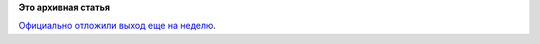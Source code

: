 .. title: Выход Fedora 18 откладывается еще на неделю
.. slug: Выход-fedora-18-откладывается-еще-на-неделю
.. date: 2012-08-31 09:50:49
.. tags:
.. category:
.. link:
.. description:
.. type: text
.. author: Peter Lemenkov

**Это архивная статья**


`Официально отложили выход еще на
неделю <http://thread.gmane.org/gmane.linux.redhat.fedora.devel.announce/905>`__.

